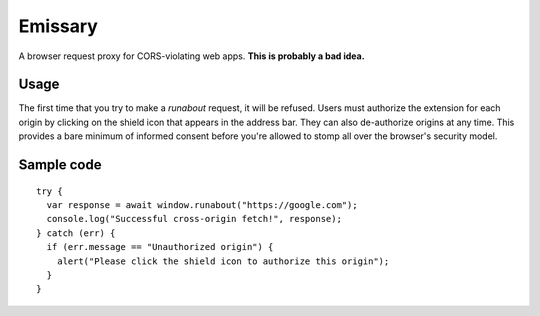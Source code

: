 Emissary
========

A browser request proxy for CORS-violating web apps. **This is probably a bad idea.**

Usage
-----


The first time that you try to make a `runabout` request, it will be refused. Users must authorize the extension for each origin by clicking on the shield icon that appears in the address bar. They can also de-authorize origins at any time. This provides a bare minimum of informed consent before you're allowed to stomp all over the browser's security model.

Sample code
-----------

::

  try {
    var response = await window.runabout("https://google.com");
    console.log("Successful cross-origin fetch!", response);
  } catch (err) {
    if (err.message == "Unauthorized origin") {
      alert("Please click the shield icon to authorize this origin");
    }
  }